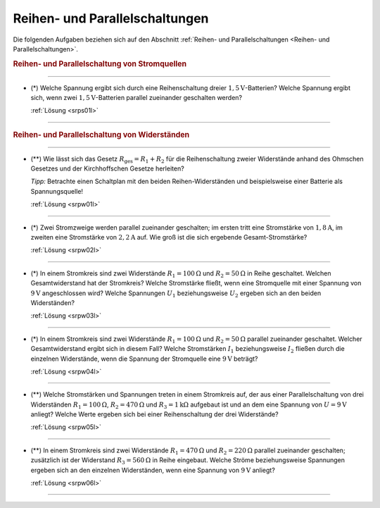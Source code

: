 .. _Aufgaben Reihen- und Parallelschaltungen:

Reihen- und Parallelschaltungen
===============================

Die folgenden Aufgaben beziehen sich auf den Abschnitt :ref:`Reihen- und
Parallelschaltungen <Reihen- und Parallelschaltungen>`.

.. rubric:: Reihen- und Parallelschaltung von Stromquellen

----

.. _srps01:

* (\*) Welche Spannung ergibt sich durch eine Reihenschaltung dreier
  :math:`\unit[1,5]{V}`-Batterien? Welche Spannung ergibt sich, wenn zwei
  :math:`\unit[1,5]{V}`-Batterien parallel zueinander geschalten werden?

  :ref:`Lösung <srps01l>`

----

.. rubric:: Reihen- und Parallelschaltung von Widerständen

----

.. _srpw01:

* (\**) Wie lässt sich das Gesetz :math:`R_{\mathrm{ges}} = R_1 + R_2` für die
  Reihenschaltung zweier Widerstände anhand des Ohmschen Gesetzes und der
  Kirchhoffschen Gesetze herleiten?

  *Tipp:* Betrachte einen Schaltplan mit den beiden Reihen-Widerständen und
  beispielsweise einer Batterie als Spannungsquelle!

  :ref:`Lösung <srpw01l>`

----

.. _srpw02:

* (\*) Zwei Stromzweige werden parallel zueinander geschalten; im ersten tritt eine
  Stromstärke von :math:`\unit[1,8]{A}`, im zweiten eine Stromstärke von
  :math:`\unit[2,2]{A}` auf. Wie groß ist die sich ergebende Gesamt-Stromstärke?

  :ref:`Lösung <srpw02l>`

----

.. _srpw03:

* (\*) In einem Stromkreis sind zwei Widerstände :math:`R_1 = \unit[100]{\Omega}` und
  :math:`R_2 = \unit[50]{\Omega}` in Reihe geschaltet. Welchen Gesamtwiderstand
  hat der Stromkreis? Welche Stromstärke fließt, wenn eine Stromquelle mit einer
  Spannung von :math:`\unit[9]{V}` angeschlossen wird? Welche Spannungen
  :math:`U_1` beziehungsweise :math:`U_2` ergeben sich an den beiden
  Widerständen?

  :ref:`Lösung <srpw03l>`

----

.. _srpw04:

* (\*) In einem Stromkreis sind zwei Widerstände :math:`R_1 = \unit[100]{\Omega }`
  und :math:`R_2 = \unit[50]{\Omega }` parallel zueinander geschaltet. Welcher
  Gesamtwiderstand ergibt sich in diesem Fall? Welche Stromstärken :math:`I_1`
  beziehungsweise :math:`I_2` fließen durch die einzelnen Widerstände, wenn die
  Spannung der Stromquelle eine :math:`\unit[9]{V}` beträgt?

  :ref:`Lösung <srpw04l>`

----

.. _srpw05:

* (\**) Welche Stromstärken und Spannungen treten in einem Stromkreis auf, der aus
  einer Parallelschaltung von drei Widerständen :math:`R_1 =
  \unit[100]{\Omega}`, :math:`R_2 = \unit[470]{\Omega}` und :math:`R_3 =
  \unit[1]{k \Omega}` aufgebaut ist und an dem eine Spannung von :math:`U =
  \unit[9]{V}` anliegt? Welche Werte ergeben sich bei einer Reihenschaltung der
  drei Widerstände?

  :ref:`Lösung <srpw05l>`

----

.. _srpw06:

* (\**) In einem Stromkreis sind zwei Widerstände :math:`R_1 = \unit[470]{\Omega}` und
  :math:`R_2 = \unit[220]{\Omega}` parallel zueinander geschalten; zusätzlich
  ist der Widerstand :math:`R_3 = \unit[560]{\Omega}` in Reihe eingebaut. Welche
  Ströme beziehungsweise Spannungen ergeben sich an den einzelnen Widerständen, wenn
  eine Spannung von :math:`\unit[9]{V}` anliegt?

  :ref:`Lösung <srpw06l>`

----


..
    Zwei in einen mit einer Spannung von :math:`\unit[230]{V}` betriebenen
    Kochherd eingebaute Heizplatten geben in Reihe :math:`\unit[133]{W}` und
    parallel geschaltet :math:`\unit[600]{W}` an Leistung ab. Welche Leistungen
    geben die beiden Heizplatten ab, wenn sie jeweils einzeln eingeschaltet
    werden?

..
    Wie viele Lampen mit je :math:`\unit[40]{W}` dürfen bei
    :math:`\unit[230]{V}` gleichzeitig brennen, wenn die Leitung mit
    :math:`\unit[16]{A}` abgesichert ist?


.. Reihen- und Parallelschaltung von Kondensatoren

..
    Welche Gesamt-Kapazität weisen die Schaltungen in der folgenden Abbildungen auf?
    Lindner-Aufgaben S.124

..
    Zwei in Reihe geschaltene Kondensatoren mit den Kapazitäten :math:`C
    _1 = \unit[1,5]{\mu F}` und :math:`C_2 = \unit[2,5]{\mu F}`
    werden an eine Spannung von :math:`\unit[24]{V}` angeschlossen. Auf welche
    Teilspannungen laden sie sich auf, und welche Ladungsmengen enthalten sie?


.. foo

.. only:: html

    :ref:`Zurück zum Skript <Reihen- und Parallelschaltungen>`


